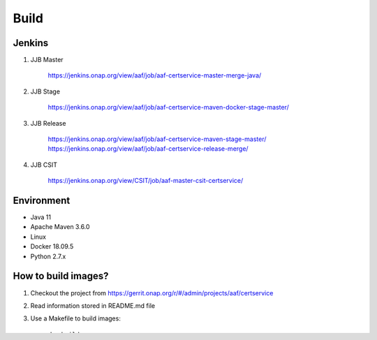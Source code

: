 .. This work is licensed under a Creative Commons Attribution 4.0 International License.
.. http://creativecommons.org/licenses/by/4.0
.. Copyright 2020 NOKIA

Build
======

Jenkins
-------
#. JJB Master

    https://jenkins.onap.org/view/aaf/job/aaf-certservice-master-merge-java/

#. JJB Stage

    https://jenkins.onap.org/view/aaf/job/aaf-certservice-maven-docker-stage-master/

#. JJB Release

    https://jenkins.onap.org/view/aaf/job/aaf-certservice-maven-stage-master/
    https://jenkins.onap.org/view/aaf/job/aaf-certservice-release-merge/

#. JJB CSIT

    https://jenkins.onap.org/view/CSIT/job/aaf-master-csit-certservice/

Environment
-----------

* Java 11
* Apache Maven 3.6.0
* Linux
* Docker 18.09.5
* Python 2.7.x

How to build images?
--------------------

#. Checkout the project from https://gerrit.onap.org/r/#/admin/projects/aaf/certservice
#. Read information stored in README.md file
#. Use a Makefile to build images::

    make build

How to start service locally?
-----------------------------------------------
#. Start Cert Service with configured EJBCA::

    make start-backend

#. Run Cert Service Client::

    make run-client

#. Remove client container::

    make stop-client

#. Stop Cert Service and EJBCA::

    make stop-backend
